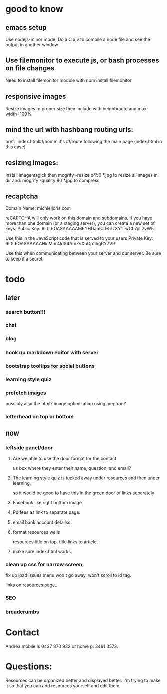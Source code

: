 * good to know
** emacs setup
Use nodejs-minor mode. Do a C x,v to compile a node file and see the
output in another window
** Use filemonitor to execute js, or bash processes on file changes
Need to install filemonitor module with npm install filemonitor

** responsive images
Resize images to proper size then include with height=auto and
max-width=100%

** mind the url with hashbang routing urls:
   href: 'index.html#!/home'
   it's  #!/route following the main page (index.html in this case)

   
** resizing images:
Install imagemagick then
mogrify -resize x450 *.jpg
to resize all images in dir
and:
mogrify -quality 80 *.jpg
to compress
** recaptcha 
Domain Name: 	michieljoris.com

reCAPTCHA will only work on this domain and subdomains. If you have more than one domain (or a staging server), you can create a new set of keys.
Public Key: 	6LfL6OASAAAAAM6YHDJmCJ-51zXY1TwCL7pL7vW5

Use this in the JavaScript code that is served to your users
Private Key: 	6LfL6OASAAAAAHklMnnQdS4AmZvXuOp1ihgPY7V9

Use this when communicating between your server and our server. Be sure to keep it a secret.
* todo
  
** later 
*** search button!!!
*** chat
*** blog   
*** hook up markdown editor with server
    
*** bootstrap tooltips for social buttons
*** learning style quiz
*** prefetch images
   possibly also the html?  image optimization using jpegtran?


*** letterhead on top or bottom
   
    
** now    
   
*** leftside panel/door
**** Are we able to use the door format for the contact
us box where they enter their name, question, and email?  
**** The learning style quiz is tucked away under resources and then under learning,
 so it would be good to have this in the green door of links separately

 


**** Facebook like right bottom image

**** Pd fees as link to separate page.

**** email bank account detailss 
**** format resources wells
resources title on top.
title links to article.
**** make sure index.html works


*** clean up css for narrow screen,    
fix up ipad issues
 menu won't go away, won't scroll to id tag. 
 
links on resources page.. 
*** SEO
   
*** breadcrumbs 
    
    
* Contact
Andrea mobile is 0437 870 932 or home p: 3491 3573.


* Questions:
  Resources can be organized better and displayed better.
  I'm trying to make it so that you can add resources yourself and edit
  them.  
 


